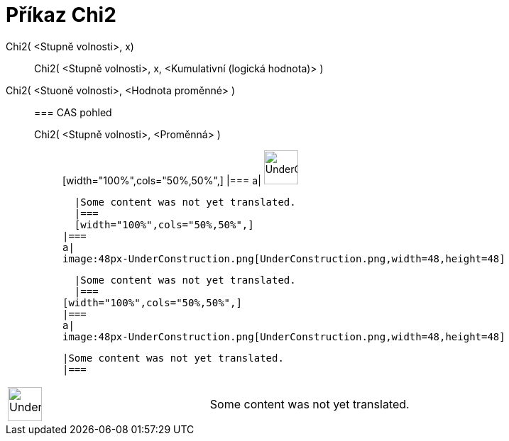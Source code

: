 = Příkaz Chi2
:page-en: commands/ChiSquared
ifdef::env-github[:imagesdir: /cs/modules/ROOT/assets/images]

Chi2( <Stupně volnosti>, x)::
  Chi2( <Stupně volnosti>, x, <Kumulativní (logická hodnota)> );;
    Chi2( <Stuoně volnosti>, <Hodnota proměnné> )::
      === CAS pohled
          Chi2( <Stupně volnosti>, <Proměnná> );;
          [width="100%",cols="50%,50%",]
      |===
      a|
      image:48px-UnderConstruction.png[UnderConstruction.png,width=48,height=48]

      |Some content was not yet translated.
      |===
      [width="100%",cols="50%,50%",]
    |===
    a|
    image:48px-UnderConstruction.png[UnderConstruction.png,width=48,height=48]

    |Some content was not yet translated.
    |===
  [width="100%",cols="50%,50%",]
  |===
  a|
  image:48px-UnderConstruction.png[UnderConstruction.png,width=48,height=48]

  |Some content was not yet translated.
  |===

[width="100%",cols="50%,50%",]
|===
a|
image:48px-UnderConstruction.png[UnderConstruction.png,width=48,height=48]

|Some content was not yet translated.
|===
